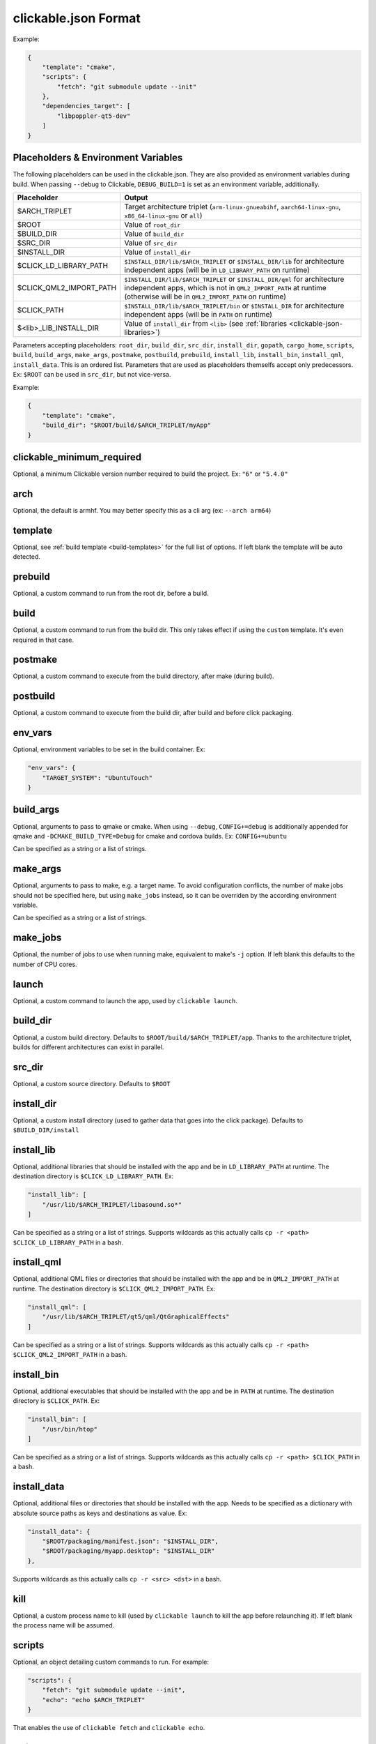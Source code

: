 .. _clickable-json:

clickable.json Format
=====================

Example:

.. code-block:: javascript

    {
        "template": "cmake",
        "scripts": {
            "fetch": "git submodule update --init"
        },
        "dependencies_target": [
            "libpoppler-qt5-dev"
        ]
    }

.. _clickable-json-placeholders:

Placeholders & Environment Variables
------------------------------------

The following placeholders can be used in the clickable.json.
They are also provided as environment variables during build.
When passing ``--debug`` to Clickable, ``DEBUG_BUILD=1`` is set
as an environment variable, additionally.

======================= ======
Placeholder             Output
======================= ======
$ARCH_TRIPLET           Target architecture triplet (``arm-linux-gnueabihf``, ``aarch64-linux-gnu``, ``x86_64-linux-gnu`` or ``all``)
$ROOT                   Value of ``root_dir``
$BUILD_DIR              Value of ``build_dir``
$SRC_DIR                Value of ``src_dir``
$INSTALL_DIR            Value of ``install_dir``
$CLICK_LD_LIBRARY_PATH  ``$INSTALL_DIR/lib/$ARCH_TRIPLET`` or ``$INSTALL_DIR/lib`` for architecture independent apps (will be in ``LD_LIBRARY_PATH`` on runtime)
$CLICK_QML2_IMPORT_PATH ``$INSTALL_DIR/lib/$ARCH_TRIPLET`` or ``$INSTALL_DIR/qml`` for architecture independent apps, which is not in ``QML2_IMPORT_PATH`` at runtime (otherwise will be in ``QML2_IMPORT_PATH`` on runtime)
$CLICK_PATH             ``$INSTALL_DIR/lib/$ARCH_TRIPLET/bin`` or ``$INSTALL_DIR`` for architecture independent apps (will be in ``PATH`` on runtime)
$<lib>_LIB_INSTALL_DIR  Value of ``install_dir`` from ``<lib>`` (see :ref:`libraries <clickable-json-libraries>`)
======================= ======

Parameters accepting placeholders: ``root_dir``, ``build_dir``, ``src_dir``, ``install_dir``, ``gopath``, ``cargo_home``, ``scripts``, ``build``, ``build_args``, ``make_args``, ``postmake``, ``postbuild``, ``prebuild``, ``install_lib``, ``install_bin``, ``install_qml``, ``install_data``. This is an ordered list. Parameters that are used as placeholders themselfs accept only predecessors. Ex: ``$ROOT`` can be used in ``src_dir``, but not vice-versa.

Example:

.. code-block:: javascript

    {
        "template": "cmake",
        "build_dir": "$ROOT/build/$ARCH_TRIPLET/myApp"
    }

clickable_minimum_required
--------------------------

Optional, a minimum Clickable version number required to build the project.
Ex: ``"6"`` or ``"5.4.0"``

.. _clickable-json-arch:

arch
----

Optional, the default is armhf. You may better specify this as a cli arg
(ex: ``--arch arm64``)

.. _clickable-json-template:

template
--------

Optional, see :ref:`build template <build-templates>` for the full list of options.
If left blank the template will be auto detected.


prebuild
--------

Optional, a custom command to run from the root dir, before a build.

build
-----

Optional, a custom command to run from the build dir. This only takes effect if using
the ``custom`` template. It's even required in that case.

postmake
---------

Optional, a custom command to execute from the build directory, after make (during build).

postbuild
---------

Optional, a custom command to execute from the build dir, after build and before click packaging.

env_vars
--------

Optional, environment variables to be set in the build container. Ex:

.. code-block:: javascript

    "env_vars": {
        "TARGET_SYSTEM": "UbuntuTouch"
    }

build_args
----------

Optional, arguments to pass to qmake or cmake. When using ``--debug``,
``CONFIG+=debug`` is additionally appended for qmake and
``-DCMAKE_BUILD_TYPE=Debug`` for cmake and cordova builds. Ex: ``CONFIG+=ubuntu``

Can be specified as a string or a list of strings.

.. _clickable-json-make-args:

make_args
---------

Optional, arguments to pass to make, e.g. a target name. To avoid configuration
conflicts, the number of make jobs should not be specified here, but using
``make_jobs`` instead, so it can be overriden by the according environment variable.

Can be specified as a string or a list of strings.

.. _clickable-json-make-jobs:

make_jobs
---------

Optional, the number of jobs to use when running make, equivalent to make's ``-j``
option. If left blank this defaults to the number of CPU cores.

launch
------

Optional, a custom command to launch the app, used by ``clickable launch``.

.. _clickable-json-build_dir:

build_dir
---------

Optional, a custom build directory. Defaults to ``$ROOT/build/$ARCH_TRIPLET/app``.
Thanks to the architecture triplet, builds for different architectures can
exist in parallel.

src_dir
-------

Optional, a custom source directory. Defaults to ``$ROOT``

install_dir
-----------

Optional, a custom install directory (used to gather data that goes into the click package). Defaults to ``$BUILD_DIR/install``

.. _clickable-json-install_lib:

install_lib
-----------

Optional, additional libraries that should be installed with the app and be in ``LD_LIBRARY_PATH`` at runtime. The destination directory is ``$CLICK_LD_LIBRARY_PATH``. Ex:

.. code-block:: javascript

    "install_lib": [
        "/usr/lib/$ARCH_TRIPLET/libasound.so*"
    ]

Can be specified as a string or a list of strings.
Supports wildcards as this actually calls ``cp -r <path> $CLICK_LD_LIBRARY_PATH`` in a bash.

install_qml
-----------

Optional, additional QML files or directories that should be installed with the app and be in ``QML2_IMPORT_PATH`` at runtime. The destination directory is ``$CLICK_QML2_IMPORT_PATH``. Ex:

.. code-block:: javascript

    "install_qml": [
        "/usr/lib/$ARCH_TRIPLET/qt5/qml/QtGraphicalEffects"
    ]

Can be specified as a string or a list of strings.
Supports wildcards as this actually calls ``cp -r <path> $CLICK_QML2_IMPORT_PATH`` in a bash.

install_bin
-----------

Optional, additional executables that should be installed with the app and be in ``PATH`` at runtime. The destination directory is ``$CLICK_PATH``. Ex:

.. code-block:: javascript

    "install_bin": [
        "/usr/bin/htop"
    ]

Can be specified as a string or a list of strings.
Supports wildcards as this actually calls ``cp -r <path> $CLICK_PATH`` in a bash.

install_data
------------

Optional, additional files or directories that should be installed with the app. Needs to be specified as a dictionary with absolute source paths as keys and destinations as value. Ex:

.. code-block:: javascript

    "install_data": {
        "$ROOT/packaging/manifest.json": "$INSTALL_DIR",
        "$ROOT/packaging/myapp.desktop": "$INSTALL_DIR"
    },

Supports wildcards as this actually calls ``cp -r <src> <dst>`` in a bash.

kill
----

Optional, a custom process name to kill (used by ``clickable launch`` to kill the app before
relaunching it). If left blank the process name will be assumed.

scripts
-------

Optional, an object detailing custom commands to run. For example:

.. code-block:: javascript

    "scripts": {
        "fetch": "git submodule update --init",
        "echo": "echo $ARCH_TRIPLET"
    }

That enables the use of ``clickable fetch`` and ``clickable echo``.

.. _clickable-json-default:

default
-------

Optional, sub-commands to run when no sub-commands are
specified (running simply ``clickable``). Defaults to ``clean build install launch``.
The ``--dirty`` cli argument removes ``clean`` from that list.

Can be specified as a string or a list of strings.

.. _clickable-json-dirty:

dirty
-----

Optional, whether or not do a dirty build, avoiding to clean the build directory
before building. You may also specify this as a cli arg (``--dirty``).
The default is ``false``.

.. _clickable-json-dependencies_build:

dependencies_build
------------------

Optional, a list of dependencies that will be installed in the build container.

Add dependencies here that are part of your build tool chain.

Can be specified as a string or a list of strings.

.. _clickable-json-dependencies_target:

dependencies_target
-------------------

Optional, a list of dependencies that will be installed in the build container.
These will be assumed to be ``dependency:arch`` (where ``arch`` is the target
architecture), unless an architecture specifier
is already appended.

Add dependencies here that your app actually depends on.

Can be specified as a string or a list of strings.

.. _clickable-json-dependencies-ppa:

dependencies_ppa
----------------

Optional, a list of PPAs, that will be enabled in the build container. Ex:

.. code-block:: javascript

    "dependencies_ppa": [
        "ppa:bhdouglass/clickable"
    ]

Can be specified as a string or a list of strings.

.. _clickable-json-docker-image:

image_setup
-----------
Optional, dictionary containing setup configuration for the docker image used.
The image is based on the default image provided by Clickable.

run
^^^
Optional, a list of commands to run on image setup (each added as `RUN <cmd>` to
the corresponding Dockerfile). Example:

.. code-block:: javascript

    "image_setup": {
        "run": [
            "rustup default nightly",
            "rustup install 1.39.0"
        ]
    }

docker_image
------------

Optional, the name of a docker image to use. When building a custom docker image
it's recommended to use one of the Clickable images as a base. You can find them
on `Docker Hub <https://hub.docker.com/r/clickable/ubuntu-sdk/tags/>`__.

ignore
------

Optional, a list of files to ignore when building a ``pure`` template
Example:

.. code-block:: javascript

    "ignore": [
        ".clickable",
        ".git",
        ".gitignore",
        ".gitmodules"
    ]

Can be specified as a string or a list of strings.

.. _clickable-json-gopath:

gopath
------

Optional, the gopath on the host machine. If left blank, the ``GOPATH`` env var will be used.

.. _clickable-json-cargo_home:

cargo_home
----------

Optional, the Cargo home path on the host machine that is used for caching (namely its subdirs ``registry``, ``git`` and ``.package-cache``).
Defaults to ``~/.clickable/cargo``.

.. _clickable-json-build-args:

root_dir
--------

Optional, specify a different root directory for the project. For example,
if you clickable.json file is in ``platforms/ubuntu_touch`` and you want to include
code from root of your project you can set ``root_dir: "../.."``. Alternatively you can run
clickable from the project root in that case via
``clickable -c platforms/ubuntu_touch/clickable.json``.

.. _clickable-json-test:

test
----

Optional, specify a test command to be executed when running ``clickable test``.
The default is ``qmltestrunner``.

.. _clickable-json-libraries:

libraries
---------
Optional, dependencies to be build by running ``clickable build-libs``.
It's a dictionary of dictionaries similar to the clickable.json itself. Example:

.. code-block:: javascript

    "libraries": {
        "opencv": {
            "template": "cmake",
            "make_jobs": "1",
            "build_args": [
                "-DCMAKE_BUILD_TYPE=Release",
                "-DBUILD_LIST=core,imgproc,highgui,imgcodecs",
                "-DBUILD_SHARED_LIBS=OFF"
            ]
            "prebuild": "git submodule update --init --recursive"
        }
    }

The keywords ``install_dir``, ``prebuild``, ``build``, ``postbuild``,
``postmake``, ``make_jobs``, ``make_args``, ``env_vars``, ``build_args``, ``docker_image``,
``dependencies_build``, ``dependencies_target`` and ``dependencies_ppa``,
can be used for a library the same way as described above for the app.

In addition to the :ref:`placeholders <clickable-json-placeholders>` described above, the following placeholders are available:

============= ======
Placeholder   Output
============= ======
$NAME         The library name (key name in the ``libraries`` dictionary)
============= ======

A single library can be build by specifying its name as ``clickable build-libs lib1 --arch arm64`` to build the library with name ``lib1`` for the architecture ``arm64``. ``clickable clean-libs lib1 --arch arm64`` cleans the libraries build dir.

template
^^^^^^^^
Required, but only ``cmake``, ``qmake`` and ``custom`` are allowed.

src_dir
^^^^^^^
Optional, library source directory. Must be relative to the project root. Defaults to ``$ROOT/libs/$NAME``

build_dir
^^^^^^^^^
Optional, library build directory. Must be relative to the project root. Defaults to ``$ROOT/build/$ARCH_TRIPLET/$NAME``. Thanks to the architecture triplet, builds for different architectures can
exist in parallel.

Removed keywords
----------------
The following keywords are no longer supported:

- ``dependencies`` (use ``dependencies_target`` and ``dependencies_build`` instead)
- ``specificDependencies``
- ``dir`` (use ``build_dir`` instead)
- ``lxd``
- ``premake`` (use ``prebuild``, ``postmake`` or ``postbuild`` instead)
- ``ssh`` (use program option ``--ssh`` or environment variable ``CLICKABLE_SSH`` instead)
- ``chroot``
- ``sdk``
- ``package``
- ``app``
